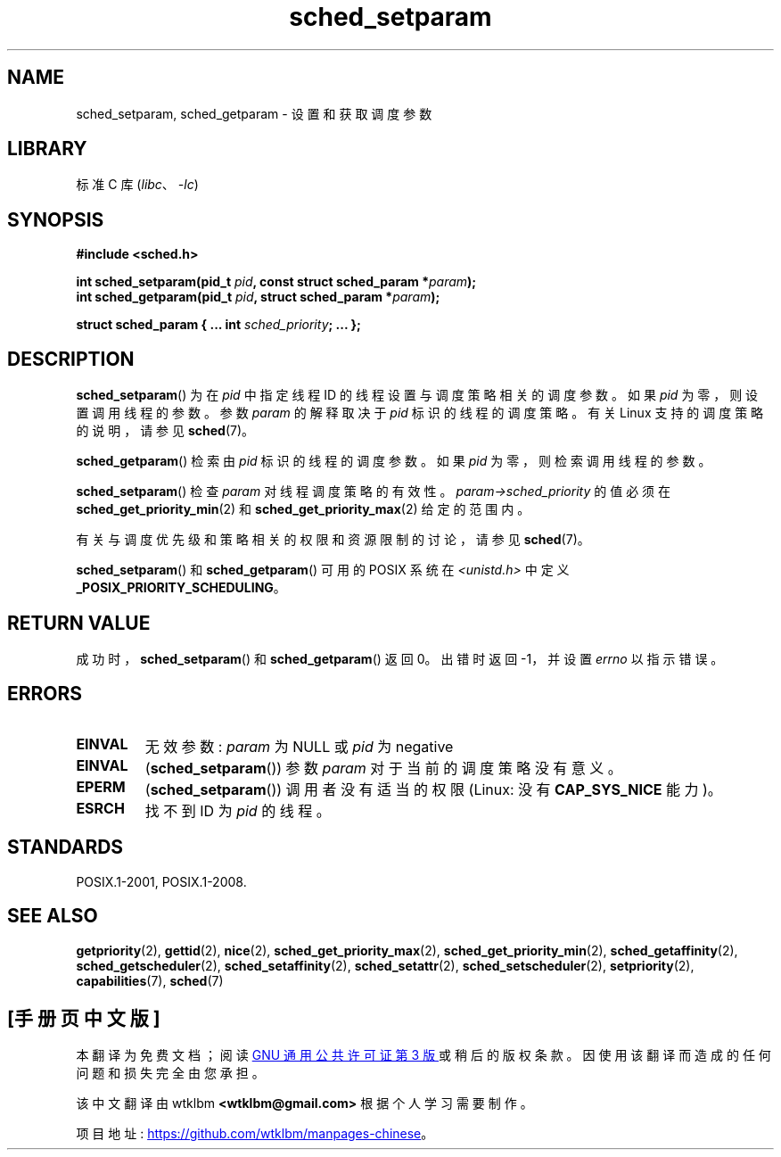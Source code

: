 .\" -*- coding: UTF-8 -*-
.\" Copyright (C) Tom Bjorkholm & Markus Kuhn, 1996
.\"
.\" SPDX-License-Identifier: GPL-2.0-or-later
.\"
.\" 1996-04-01 Tom Bjorkholm <tomb@mydata.se>
.\"            First version written
.\" 1996-04-10 Markus Kuhn <mskuhn@cip.informatik.uni-erlangen.de>
.\"            revision
.\" Modified 2004-05-27 by Michael Kerrisk <mtk.manpages@gmail.com>
.\"
.\"*******************************************************************
.\"
.\" This file was generated with po4a. Translate the source file.
.\"
.\"*******************************************************************
.TH sched_setparam 2 2022\-10\-30 "Linux man\-pages 6.03" 
.SH NAME
sched_setparam, sched_getparam \- 设置和获取调度参数
.SH LIBRARY
标准 C 库 (\fIlibc\fP、\fI\-lc\fP)
.SH SYNOPSIS
.nf
\fB#include <sched.h>\fP
.PP
\fBint sched_setparam(pid_t \fP\fIpid\fP\fB, const struct sched_param *\fP\fIparam\fP\fB);\fP
\fBint sched_getparam(pid_t \fP\fIpid\fP\fB, struct sched_param *\fP\fIparam\fP\fB);\fP
.PP
\fBstruct sched_param {     ...     int \fP\fIsched_priority\fP\fB;     ... };\fP
.fi
.SH DESCRIPTION
\fBsched_setparam\fP() 为在 \fIpid\fP 中指定线程 ID 的线程设置与调度策略相关的调度参数。 如果 \fIpid\fP
为零，则设置调用线程的参数。 参数 \fIparam\fP 的解释取决于 \fIpid\fP 标识的线程的调度策略。 有关 Linux 支持的调度策略的说明，请参见
\fBsched\fP(7)。
.PP
\fBsched_getparam\fP() 检索由 \fIpid\fP 标识的线程的调度参数。 如果 \fIpid\fP 为零，则检索调用线程的参数。
.PP
\fBsched_setparam\fP() 检查 \fIparam\fP 对线程调度策略的有效性。 \fIparam\->sched_priority\fP
的值必须在 \fBsched_get_priority_min\fP(2) 和 \fBsched_get_priority_max\fP(2) 给定的范围内。
.PP
有关与调度优先级和策略相关的权限和资源限制的讨论，请参见 \fBsched\fP(7)。
.PP
\fBsched_setparam\fP() 和 \fBsched_getparam\fP() 可用的 POSIX 系统在
\fI<unistd.h>\fP 中定义 \fB_POSIX_PRIORITY_SCHEDULING\fP。
.SH "RETURN VALUE"
成功时，\fBsched_setparam\fP() 和 \fBsched_getparam\fP() 返回 0。 出错时返回 \-1，并设置 \fIerrno\fP
以指示错误。
.SH ERRORS
.TP 
\fBEINVAL\fP
无效参数: \fIparam\fP 为 NULL 或 \fIpid\fP 为 negative
.TP 
\fBEINVAL\fP
(\fBsched_setparam\fP()) 参数 \fIparam\fP 对于当前的调度策略没有意义。
.TP 
\fBEPERM\fP
(\fBsched_setparam\fP()) 调用者没有适当的权限 (Linux: 没有 \fBCAP_SYS_NICE\fP 能力)。
.TP 
\fBESRCH\fP
找不到 ID 为 \fIpid\fP 的线程。
.SH STANDARDS
POSIX.1\-2001, POSIX.1\-2008.
.SH "SEE ALSO"
.ad l
.nh
\fBgetpriority\fP(2), \fBgettid\fP(2), \fBnice\fP(2), \fBsched_get_priority_max\fP(2),
\fBsched_get_priority_min\fP(2), \fBsched_getaffinity\fP(2),
\fBsched_getscheduler\fP(2), \fBsched_setaffinity\fP(2), \fBsched_setattr\fP(2),
\fBsched_setscheduler\fP(2), \fBsetpriority\fP(2), \fBcapabilities\fP(7), \fBsched\fP(7)
.PP
.SH [手册页中文版]
.PP
本翻译为免费文档；阅读
.UR https://www.gnu.org/licenses/gpl-3.0.html
GNU 通用公共许可证第 3 版
.UE
或稍后的版权条款。因使用该翻译而造成的任何问题和损失完全由您承担。
.PP
该中文翻译由 wtklbm
.B <wtklbm@gmail.com>
根据个人学习需要制作。
.PP
项目地址:
.UR \fBhttps://github.com/wtklbm/manpages-chinese\fR
.ME 。
